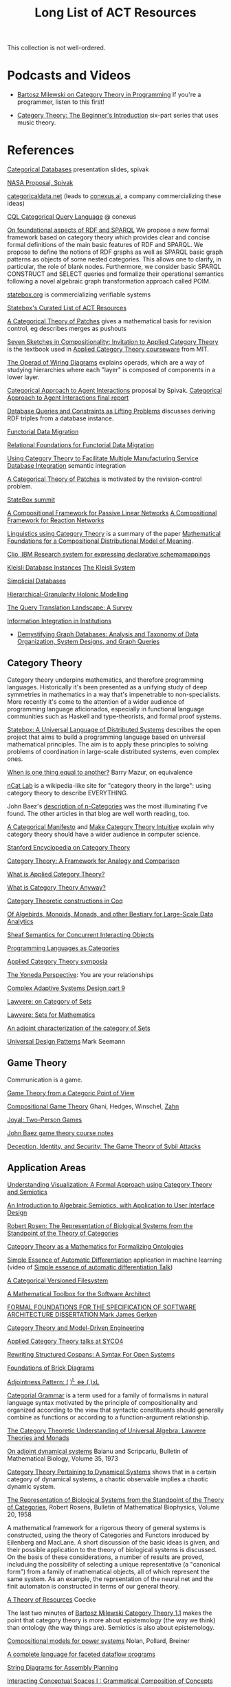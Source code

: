 #+TITLE: Long List of ACT Resources

This collection is not well-ordered.

* Podcasts and Videos

   * [[https://corecursive.com/035-bartosz-milewski-category-theory/][Bartosz Milewski on Category Theory in Programming]]
     If you're a programmer, listen to this first!

   * [[https://www.youtube.com/watch?v=P6DvIfTJhx8&feature=youtu.be][Category Theory: The Beginner's Introduction]] six-part series
     that uses music theory.

* References

[[http://math.mit.edu/~dspivak/informatics/talks/CTDBIntroductoryTalk][Categorical Databases]] presentation slides, spivak

[[http://math.mit.edu/~dspivak/informatics/grants/NASA-Proposal.pdf][NASA Proposal, Spivak]]

[[https://categoricaldata.net/][categoricaldata.net]] (leads to [[https://conexus.ai/][conexus.ai]], a company commercializing these ideas)

[[http://cql.conexus.ai/][CQL Categorical Query Language]] @ conexus

[[https://arxiv.org/abs/1910.07519][On foundational aspects of RDF and SPARQL]] We propose a new formal framework
based on category theory which provides clear and concise formal definitions of
the main basic features of RDF and SPARQL. We propose to define the notions of
RDF graphs as well as SPARQL basic graph patterns as objects of some nested
categories. This allows one to clarify, in particular, the role of blank nodes.
Furthermore, we consider basic SPARQL CONSTRUCT and SELECT queries and formalize
their operational semantics following a novel algebraic graph transformation
approach called POIM.

[[https://statebox.org/][statebox.org]] is commercializing verifiable systems

[[https://t.co/oxZF8h0ApS][Statebox's Curated List of ACT Resources]]

[[https://arxiv.org/pdf/1311.3903.pdf][A Categorical Theory of Patches]] gives a mathematical basis for revision control,
eg describes merges as pushouts

[[https://arxiv.org/pdf/1803.05316.pdf][Seven Sketches in Compositionality: Invitation to Applied Category Theory]]
is the textbook used in [[https://www.youtube.com/watch?v=UusLtx9fIjs&t=525s&index=2&list=PLhgq-BqyZ7i5lOqOqqRiS0U5SwTmPpHQ5][Applied Category Theory courseware]] from MIT.

[[https://arxiv.org/pdf/1305.0297.pdf][The Operad of Wiring Diagrams]] explains operads, which are a way of studying
hierarchies where each "layer" is composed of components in a lower layer.

[[https://apps.dtic.mil/docs/citations/AD1060774][Categorical Approach to Agent Interactions]] proposal by Spivak.
[[https://apps.dtic.mil/dtic/tr/fulltext/u2/1060774.pdf][Categorical Approach to Agent Interactions final report]]

[[https://arxiv.org/pdf/1202.2591.pdf][Database Queries and Constraints as Lifting Problems]] discusses deriving RDF
triples from a database instance.

[[https://arxiv.org/pdf/1009.1166.pdf][Functorial Data Migration]]

[[https://arxiv.org/abs/1212.5303][Relational Foundations for Functorial Data Migration]]

[[http://computingengineering.asmedigitalcollection.asme.org/article.aspx?articleid=2539429][Using Category Theory to Facilitate Multiple Manufacturing Service Database
Integration]] semantic integration

[[https://arxiv.org/pdf/1311.3903.pdf][A Categorical Theory of Patches]] is motivated by the revision-control problem.

[[https://summit.statebox.org/static.html][StateBox summit]]

[[https://arxiv.org/pdf/1504.05625.pdf][A Compositional Framework for Passive Linear Networks]]
[[https://arxiv.org/abs/1704.02051][A Compositional Framework for Reaction Networks]]

[[https://golem.ph.utexas.edu/category/2018/02/linguistics_using_category_the.html][Linguistics using Category Theory]] is a summary of the paper [[https://arxiv.org/abs/1003.4394][Mathematical
Foundations for a Compositional Distributional Model of Meaning]].

[[http://www.cs.cmu.edu/~natassa/courses/15-823/current/papers/CLIO-SIGMOD2005.pdf][Clio,  IBM Research  system  for  expressing  declarative  schemamappings]]

[[https://arxiv.org/pdf/1209.1011.pdf][Kleisli Database Instances]]
[[https://citeseerx.ist.psu.edu/viewdoc/download;jsessionid=7C32AA38CA2A65FABCC98A50D728C854?doi=10.1.1.42.4942&rep=rep1&type=pdf][The Kleisli System]]

[[https://arxiv.org/pdf/0904.2012.pdf][Simplicial Databases]]

[[Https://air.unimi.it/retrieve/handle/2434/155499/138859/phd_unimi_R07647.pdf][Hierarchical-Granularity Holonic Modelling]]

[[https://arxiv.org/abs/1910.03118][The Query Translation Landscape: A Survey]]

[[https://cseweb.ucsd.edu/~goguen/pps/ifi04.pdf][Information Integration in Institutions]]

   * [[https://arxiv.org/pdf/1910.09017.pdf][Demystifying Graph Databases: Analysis and Taxonomy of Data Organization,
     System Designs, and Graph Queries]]

** Category Theory

Category theory underpins mathematics, and therefore programming
languages. Historically it's been presented as a unifying study of deep
symmetries in mathematics in a way that's impenetrable to
non-specialists. More recently it's come to the attention of a wider
audience of programming language aficionados, especially in functional
language communities such as Haskell and type-theorists, and formal
proof systems.


[[https://johncarlosbaez.wordpress.com/2018/01/22/statebox-a-universal-language-of-distributed-systems/][Statebox: A Universal Language of Distributed Systems]] describes the
open project that aims to build a programming language based on
universal mathematical principles.  The aim is to apply these
principles to solving problems of coordination in large-scale
distributed systems, even complex ones.

[[http://abel.math.harvard.edu/~mazur/preprints/when_is_one.pdf][When is one thing equal to another?]] Barry Mazur, on equivalence

[[https://ncatlab.org/nlab/show/HomePage][nCat Lab]] is a wikipedia-like site for "category theory in the large": using
category theory to describe EVERYTHING.

John Baez's [[http://math.ucr.edu/home/baez/week73.html#tale][description of n-Categories]] was the most illuminating I've found.
The other articles in that blog are well worth reading, too.

[[https://ncatlab.org/nlab/show/A+Categorical+Manifesto][A Categorical Manifesto]] and [[http://www.j-paine.org/make_category_theory_intuitive.html][Make Category Theory Intuitive]] explain why category
theory should have a wider audience in computer science.

[[https://plato.stanford.edu/entries/category-theory/][Stanford Encyclopedia on Category Theory]]

[[https://groupoids.org.uk/pdffiles/Analogy-and-Comparison.pdf][Category Theory: A Framework for Analogy and Comparison]]

[[https://arxiv.org/pdf/1809.05923.pdf][What is Applied Category Theory?]]

[[https://www.math3ma.com/blog/what-is-category-theory-anyway][What is Category Theory Anyway?]]


[[https://github.com/jwiegley/category-theory][Category Theoretic constructions in Coq]]

[[http://www.michael-noll.com/blog/2013/12/02/twitter-algebird-monoid-monad-for-large-scala-data-analytics/][Of Algebirds, Monoids, Monads, and other Bestiary for Large-Scale Data Analytics]]

[[https://ncatlab.org/nlab/show/sheaf+semantics+of+concurrent+interacting+objects][Sheaf Semantics for Concurrent Interacting Objects]]

[[https://blog.statebox.org/programming-is-just-an-example-6bc6bacb7b72][Programming Languages as Categories]]

[[http://www.appliedcategorytheory.org/][Applied Category Theory symposia]]

[[https://www.math3ma.com/blog/the-yoneda-perspective][The Yoneda Perspective]]: You are your relationships


[[https://johncarlosbaez.wordpress.com/2019/03/24/complex-adaptive-system-design-part-9/][Complex Adaptive Systems Design part 9]]

[[http://www.tac.mta.ca/tac/reprints/articles/11/tr11abs.html][Lawvere: on Category of Sets]]

[[https://www.cambridge.org/core/books/sets-for-mathematics/E899F592AD8FBA9A550B1ED3E1E61EC3][Lawvere: Sets for Mathematics]]

[[http://www.ams.org/journals/proc/1994-122-02/S0002-9939-1994-1216823-2/home.html][An adjoint characterization of the category of Sets]]

[[https://seemannworkshop.netcorebcn.group/][Universal Design Patterns]] Mark Seemann

** Game Theory

Communication is a game.

[[http://www.gtcenter.org/Archive/2014/Conf/Jimenez1880.pdf][Game Theory from a Categoric Point of View]]

[[https://arxiv.org/pdf/1603.04641.pdf][Compositional Game Theory]] Ghani, Hedges, Winschel, [[https://www.philipp-zahn.com/profile/][Zahn]]

[[https://bosker.files.wordpress.com/2010/12/joyal-games.pdf][Joyal: Two-Person Games]]

[[http://math.ucr.edu/home/baez/games/games_1.html][John Baez game theory course notes]]

[[https://cacm.acm.org/magazines/2019/1/233530-deception-identity-and-security/fulltext][Deception, Identity, and Security: The Game Theory of Sybil Attacks]]




** Application Areas

[[https://arxiv.org/pdf/1311.4376.pdf][Understanding Visualization: A Formal Approach using Category Theory and
Semiotics]]

[[http://citeseerx.ist.psu.edu/viewdoc/download?doi=10.1.1.73.9803&rep=rep1&type=pdf][An Introduction to Algebraic Semiotics, with Application to User Interface
Design]]

[[http://www.few.vu.nl/~rplanque/Onderwijs/MathBio/PapersForProject/Rosen.pdf][Robert Rosen: The Representation of Biological Systems from the Standpoint of
the Theory of Categories]]

[[https://www.academia.edu/20729996/Category_Theory_as_a_Mathematics_for_Formalizing_Ontologies][Category Theory as a Mathematics for Formalizing Ontologies]]

[[http://delivery.acm.org/10.1145/3240000/3236765/icfp18main-p18-p.pdf][Simple Essence of Automatic Differentiation]] application in machine learning
(video of [[https://www.youtube.com/watch?v=MmkNSsGAZhw&feature=youtu.be&__s=zqzmedcvejvhpuaznsfv][Simple essence of automatic differentiation Talk]])

[[http://www.inf.ufrgs.br/~eslgastal/files/cmvfs.pdf][A Categorical Versioned Filesystem]]

[[https://pdfs.semanticscholar.org/6967/97cd745dbe49a225eac5912d76c845d8dfdf.pdf][A Mathematical Toolbox for the Software Architect]]

[[https://apps.dtic.mil/dtic/tr/fulltext/u2/a297528.pdf][FORMAL FOUNDATIONS FOR THE SPECIFICATION OF SOFTWARE ARCHITECTURE
DISSERTATION Mark James Gerken]]

[[https://gsd.uwaterloo.ca/sites/default/files/Accat12-paper7.pdf][Category Theory and Model-Driven Engineering]]

[[http://math.ucr.edu/home/baez/SYCO4/][Applied Category Theory talks at SYCO4]]

[[https://arxiv.org/abs/1906.05443][Rewriting Structured Cospans: A Syntax For Open Systems]]

[[https://arxiv.org/abs/1908.10660][Foundations of Brick Diagrams]]

[[https://twitter.com/typeswitch/status/1169679047892381697?s=03][Adjointness Pattern: ( )^L <=> ( )xL]]

[[https://en.wikipedia.org/wiki/Categorial_grammar][Categorial Grammar]] is a term used for a family of formalisms in natural language
syntax motivated by the principle of compositionality and organized according to
the view that syntactic constituents should generally combine as functions or
according to a function-argument relationship.

[[https://www.dpmms.cam.ac.uk/~martin/Research/Publications/2007/hp07.pdf][The Category Theoretic Understanding of
Universal Algebra: Lawvere Theories and Monads]]

[[http://cogprints.org/7753/6/AdjDynSystems.pdf][On adjoint dynamical systems]] Baianu and Scripcariu, Bulletin of Mathematical Biology, Volume 35, 1973

[[https://upload.wikimedia.org/wikipedia/commons/4/48/Final_Topics_Paper_on_Catos.pdf][Category Theory Pertaining to Dynamical Systems]] shows that in a certain category of dynamical systems,
a chaotic observable implies a chaotic dynamic system.

[[http://www.few.vu.nl/~rplanque/Onderwijs/MathBio/PapersForProject/Rosen.pdf][The Representation of Biological Systems from the Standpoint of the Theory of Categories]], Robert Rosens,
Bulletin of Mathematical Biophysics, Volume 20, 1958

A mathematical framework for a rigorous theory of general systems is
constructed, using the theory of Categories and Functors inroduced by Eilenberg
and MacLane. A short discussion of the basic ideas is given, and their possible
application to the theory of biological systems is discussed.  On the basis of these considerations,
a number of results are proved, includuing the possibility of selecting a unique representative (a "canonical form")
from a family of mathematical objects, all of which represent the same system.
As an example, the reprsentation of the neural net and the finit automaton is
constructed in terms of our general theory.


[[https://arxiv.org/abs/1409.5531][A Theory of Resources]] Coecke

The last two minutes of [[https://youtu.be/I8LbkfSSR58?t=2674][Bartosz Milewski Category Theory 1.1]] makes the point
that category theory is more about epistemology (the way we think) than ontology
(the way things are).
Semiotics is also about epistemology.

[[http://www.cs.ox.ac.uk/ACT2019/preproceedings/John%2520Nolan,%2520Blake%2520Pollard,%2520Spencer%2520Breiner,%2520Dhananjay%2520Anand%2520and%2520Eswaran%2520Subrahmanian.pdf][Compositional models for power systems]] Nolan, Pollard, Breiner

[[https://arxiv.org/pdf/1906.05937.pdf][A complete language for faceted dataflow programs]]

[[https://arxiv.org/pdf/1909.10475.pdf][String Diagrams for Assembly Planning]]

[[https://arxiv.org/abs/1703.08314][Interacting Conceptual Spaces I : Grammatical Composition of Concepts]]

Jules Hedges, [02.10.19 07:19]
I'm proud to announce I've invented the term "yoloidal category" for a
non-strict monoidal category that you pretend is strict so you can interpret
string diagrams there

sg495, [02.10.19 07:22]
What about "fomoidal categories"? They are not really monoidal, but they will
pretend to be if that gets them into the party.

sg495, [02.10.19 07:24]
(e.g. the cartesian closed categories in which you add duals and they become
2-categories but you pick both background colours to be transparent so your
diagrams look like they live in a monoidal category)

Jules Hedges, [02.10.19 07:25]
That's both fomoidal and yoloidal - you need to pretend that the product is
strictly associative

Jules Hedges, [02.10.19 07:25]
Yoloidal categories are a technical trick to avoid thinking about the Mac Lane
coherence theorem 100 times a day, by pretending it doesn't exist

Jules Hedges, [02.10.19 07:36]
Abramsky's "Arrow's theorem by arrow theory" for example
https://arxiv.org/abs/1401.4585

Johannes Drever, [02.10.19 08:01]
[In reply to Jules Hedges]
William Wilson published a paper where categorical compositionality is computed
to a cognitive property called “systematicity”.

[[https://www.researchgate.net/publication/254920369_Compositionality_and_Systematicity][Compositionality and Systematicity]]

[[Https://journals.plos.org/ploscompbiol/article?id=10.1371/journal.pcbi.1005683][Categorical Theory and Numerical Knowledge]]

[[https://www.karger.com/Article/PDF/275811][Categorical treatment of how logical structures develop, Piaget]]

[[https://arxiv.org/abs/1909.04881][Algebraic Property Graphs]]

[[https://arxiv.org/abs/1503.03571][Algebraic Data Integration]]
 
[[https://www.logicmatters.net/resources/pdfs/Galois.pdf][The Galois Connection between Syntax and Semantics]]

** Other math

   * [[http://math.ucr.edu/home/baez/books.html][How to learn math and physics]], John Baez's advice.

   * [[https://www.math3ma.com/blog/the-tensor-product-demystified][The tensor product, demystified]]

   * [[https://jeremykun.com/2014/01/17/how-to-conquer-tensorphobia/][How to conquer tensorphobia]]

   * [[https://faculty.math.illinois.edu/~r-ash/Algebra/Chapterr10.pdf][Abstract Algebra: Basic Graduate Year, Chap 10]] describes categories
     using examples in sets, groups, rings, fields, modules.
     The [[https://faculty.math.illinois.edu/~r-ash/Algebra.html][main site]] is good for abstract algebra, too.

   * [[https://pimbook.org/][A Programmer's Introduction to Mathematics]], jeremy kun
   
   * [[https://home.uchicago.edu/~jpadgett/papers/unpublished/Economic.Production.as.Chemistry.II.pdf][Economic Production as Chemistry]] resource theories!
   * [[http://tuvalu.santafe.edu/~wbarthur/complexityeconomics.htm][Brian Arthur: Complexity Economics]]
   * [[https://www.lesswrong.com/posts/T7aQqNm6m8pTXZYnd/bayesian-probability-theory-as-extended-logic-a-new-result][Bayesian Probability Theory as Extended Logic]]
   * [[http://www.capax.sx/index.php/Agoric_papers][Agoric Papers]]

   * [[http://www.themathcitadel.com/wp-content/uploads/2019/03/counterexamples-prob-indep.pdf][Counterexamples in Probability]], Rachel Traylor
   * [[http://math.ucr.edu/home/baez/thesis_defense_pollard.pdf][Open Markov Networks]] Blake Pollard
   * [[http://www.cs.ox.ac.uk/ACT2019/preproceedings/John%2520Nolan,%2520Blake%2520Pollard,%2520Spencer%2520Breiner,%2520Dhananjay%2520Anand%2520and%2520Eswaran%2520Subrahmanian.pdf][Compositional Models for Power Systems]], article in Compositionality journal

   * [[https://blog.usejournal.com/monoids-to-groupoids-492c35105113][Monoids to Groupoids]]
   * [[https://medium.com/@reinman/its-reboot-time-for-operating-systems-6a516ad8e89c][It's Reboot Time for Operating Systems]]

   * [[https://db.in.tum.de/~grust/files/monad-comprehensions.pdf][Monad Comprehensions: a Versatile Representation for Queries]]

   * ([[https://twitter.com/_julesh_/status/1177687657062764547?s=03][Tweet from Jules Hedges]])
   * The paper introducing open games: https://t.co/wUGJWH1D1S
   * Compositional game theory bibliography: https://t.co/KGbjAymxz1
   * On compositionality: https://t.co/4aK5a1r8Ko
   * Applying the rising sea: https://t.co/GecVY6oyqV
   * Open games tool demo: https://t.co/APVoPKfoLK

   * [[https://www.cs.utah.edu/~mflatt/past-courses/cs7520/public_html/s06/notes.pdf][Programming Languages and Lambda Calculi]]

   * [[http://conal.net/papers/compiling-to-categories/][Compiling to Categories]]

   * [[https://www.hillelwayne.com/post/formally-modeling-migrations/][Formally Modeling Migrations]]

   * [[https://arxiv.org/abs/1910.04383][Causality and deceit: Do androids watch action movies?]]

   * [[http://www.inf.ufrgs.br/~eslgastal/files/cmvfs.pdf][A Categorical Model for a Versioning File System]]

* Books

** Introductory

   Category Theory for the Sciences, David I. Spivak
   There is an abridged free version of this, too.

   [[%5B%5Bhttp://pi.math.cornell.edu/~hatcher/AT/ATpage.html%5D%5BAlegraic%20Topology%5D%5D%0Ahttps://www.barnesandnoble.com/p/conceptual-mathematics-f-william-lawvere/1100948021/2694607767497?st=PLA&sid=BNB_ADL+Marketplace+Good+New+Textbooks+-+Desktop+Low&sourceId=PLAGoNA&dpid=tdtve346c&2sid=Google_c&gclid=EAIaIQobChMI_P-XgLH_4QIVRz0MCh1jPgqqEAQYASABEgK59vD_BwE][Conceptual Mathematics: A first introduction to categories]], Lawvere and Schanuel
   is the most approachable one I've found yet.

   [[http://citeseerx.ist.psu.edu/viewdoc/download?doi=10.1.1.211.4754&rep=rep1&type=pdf][Awodey]]
   
** Not so introductory

   [[http://www.math.jhu.edu/~eriehl/context.pdf][Category Theory in Context]], Riehl


** Background

   
   [[http://pi.math.cornell.edu/~hatcher/AT/ATpage.html][Alegraic Topology]], Hatcher

   [[https://www.amazon.com/Software-Abstractions-Logic-Language-Analysis/dp/0262528908/][Software Abstractions]] introduction to formal methods

